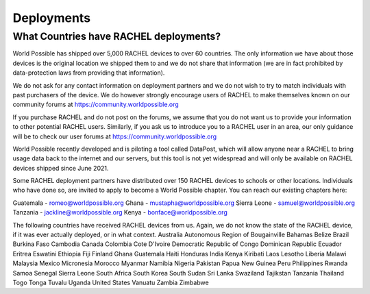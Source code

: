 .. _deployments:

Deployments
===========

What Countries have RACHEL deployments?
---------------------------------------

World Possible has shipped over 5,000 RACHEL devices to over 60 countries. The only information we have about those devices is the original location we shipped them to and we do not share that information (we are in fact prohibited by data-protection laws from providing that information).

We do not ask for any contact information on deployment partners and we do not wish to try to match individuals with past purchasers of the device. We do however strongly encourage users of RACHEL to make themselves known on our community forums at https://community.worldpossible.org

If you purchase RACHEL and do not post on the forums, we assume that you do not want us to provide your information to other potential RACHEL users. Similarly, if you ask us to introduce you to a RACHEL user in an area, our only guidance will be to check our user forums at https://community.worldpossible.org

World Possible recently developed and is piloting a tool called DataPost, which will allow anyone near a RACHEL to bring usage data back to the internet and our servers, but this tool is not yet widespread and will only be available on RACHEL devices shipped since June 2021.

Some RACHEL deployment partners have distributed over 150 RACHEL devices to schools or other locations. Individuals who have done so, are invited to apply to become a World Possible chapter.  You can reach our existing chapters here:

Guatemala - romeo@worldpossible.org
Ghana - mustapha@worldpossible.org
Sierra Leone - samuel@worldpossible.org
Tanzania - jackline@worldpossible.org
Kenya - bonface@worldpossible.org

The following countries have received RACHEL devices from us. Again, we do not know the state of the RACHEL device, if it was ever actually deployed, or in what context.
Australia
Autonomous Region of Bougainville
Bahamas
Belize
Brazil
Burkina Faso
Cambodia
Canada
Colombia
Cote D'Ivoire
Democratic Republic of Congo
Dominican Republic
Ecuador
Eritrea
Eswatini
Ethiopia
Fiji
Finland
Ghana
Guatemala
Haiti
Honduras
India
Kenya
Kiribati
Laos
Lesotho
Liberia
Malawi
Malaysia
Mexico
Micronesia
Morocco
Myanmar
Namibia
Nigeria
Pakistan
Papua New Guinea
Peru
Philippines
Rwanda
Samoa
Senegal
Sierra Leone
South Africa
South Korea
South Sudan
Sri Lanka
Swaziland
Tajikstan
Tanzania
Thailand
Togo
Tonga
Tuvalu
Uganda
United States
Vanuatu
Zambia
Zimbabwe



